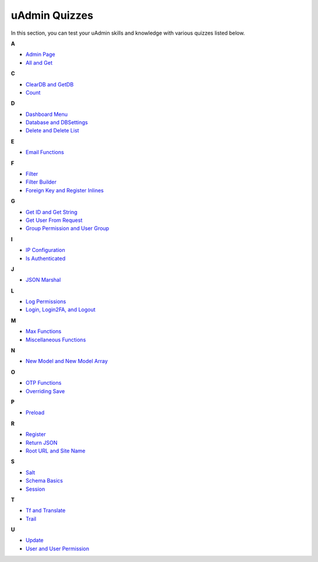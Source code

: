 uAdmin Quizzes
==============
In this section, you can test your uAdmin skills and knowledge with various quizzes listed below.

**A**

* `Admin Page`_
* `All and Get`_

**C**

* `ClearDB and GetDB`_
* `Count`_

**D**

* `Dashboard Menu`_
* `Database and DBSettings`_
* `Delete and Delete List`_

**E**

* `Email Functions`_

**F**

* `Filter`_
* `Filter Builder`_
* `Foreign Key and Register Inlines`_

**G**

* `Get ID and Get String`_
* `Get User From Request`_
* `Group Permission and User Group`_

**I**

* `IP Configuration`_
* `Is Authenticated`_

**J**

* `JSON Marshal`_

**L**

* `Log Permissions`_
* `Login, Login2FA, and Logout`_

**M**

* `Max Functions`_
* `Miscellaneous Functions`_

**N**

* `New Model and New Model Array`_

**O**

* `OTP Functions`_
* `Overriding Save`_

**P**

* `Preload`_

**R**

* `Register`_
* `Return JSON`_
* `Root URL and Site Name`_

**S**

* `Salt`_
* `Schema Basics`_
* `Session`_

**T**

* `Tf and Translate`_
* `Trail`_

**U**

* `Update`_
* `User and User Permission`_

.. _Admin Page: https://uadmin.readthedocs.io/en/latest/_static/quiz/admin-page.html
.. _All and Get: https://uadmin.readthedocs.io/en/latest/_static/quiz/all-and-get.html
.. _ClearDB and GetDB: https://uadmin.readthedocs.io/en/latest/_static/quiz/clear-db-and-get-db.html
.. _Count: https://uadmin.readthedocs.io/en/latest/_static/quiz/count.html
.. _Dashboard Menu: https://uadmin.readthedocs.io/en/latest/_static/quiz/dashboard-menu.html
.. _Database and DBSettings: https://uadmin.readthedocs.io/en/latest/_static/quiz/database-and-db-settings.html
.. _Delete and Delete List: https://uadmin.readthedocs.io/en/latest/_static/quiz/delete-and-delete-list.html
.. _Email Functions: https://uadmin.readthedocs.io/en/latest/_static/quiz/email-functions.html
.. _Filter: https://uadmin.readthedocs.io/en/latest/_static/quiz/filter.html
.. _Filter Builder: https://uadmin.readthedocs.io/en/latest/_static/quiz//filter-builder.html
.. _Foreign Key and Register Inlines: https://uadmin.readthedocs.io/en/latest/_static/quiz/foreign-key-and-register-inline.html
.. _Get ID and Get String: https://uadmin.readthedocs.io/en/latest/_static/quiz/get-id-and-get-string.html
.. _Get User From Request: https://uadmin.readthedocs.io/en/latest/_static/quiz/get-user-from-request.html
.. _Group Permission and User Group: https://uadmin.readthedocs.io/en/latest/_static/quiz/group-permission-and-user-group.html
.. _IP Configuration: https://uadmin.readthedocs.io/en/latest/_static/quiz/ip-configuration.html
.. _Is Authenticated: https://uadmin.readthedocs.io/en/latest/_static/quiz/is-authenticated.html
.. _JSON Marshal: https://uadmin.readthedocs.io/en/latest/_static/quiz/json-marshal.html
.. _Log Permissions: https://uadmin.readthedocs.io/en/latest/_static/quiz/log-permissions.html
.. _Login, Login2FA, and Logout: https://uadmin.readthedocs.io/en/latest/_static/quiz/login-logout.html

.. _Max Functions: https://uadmin.readthedocs.io/en/latest/_static/quiz/max-functions.html
.. _Miscellaneous Functions: https://uadmin.readthedocs.io/en/latest/_static/quiz/miscellaneous-functions.html
.. _New Model and New Model Array: https://uadmin.readthedocs.io/en/latest/_static/quiz/new-model-and-new-model-array.html
.. _OTP Functions: https://uadmin.readthedocs.io/en/latest/_static/quiz/otp.html
.. _Overriding Save: https://uadmin.readthedocs.io/en/latest/_static/quiz/overriding-save.html
.. _Preload: https://uadmin.readthedocs.io/en/latest/_static/quiz/preload.html
.. _Register: https://uadmin.readthedocs.io/en/latest/_static/quiz/register.html
.. _Return JSON: https://uadmin.readthedocs.io/en/latest/_static/quiz/return-json.html
.. _Root URL and Site Name: https://uadmin.readthedocs.io/en/latest/_static/quiz/root-url-and-site-name.html
.. _Salt: https://uadmin.readthedocs.io/en/latest/_static/quiz/salt.html
.. _Schema Basics: https://uadmin.readthedocs.io/en/latest/_static/quiz/schema-basics.html
.. _Session: https://uadmin.readthedocs.io/en/latest/_static/quiz/session.html
.. _Tf and Translate: https://uadmin.readthedocs.io/en/latest/_static/quiz/tf-and-translate.html
.. _Trail: https://uadmin.readthedocs.io/en/latest/_static/quiz/trail.html
.. _Update: https://uadmin.readthedocs.io/en/latest/_static/quiz/update.html
.. _User and User Permission: https://uadmin.readthedocs.io/en/latest/_static/quiz/user-and-user-permission.html


